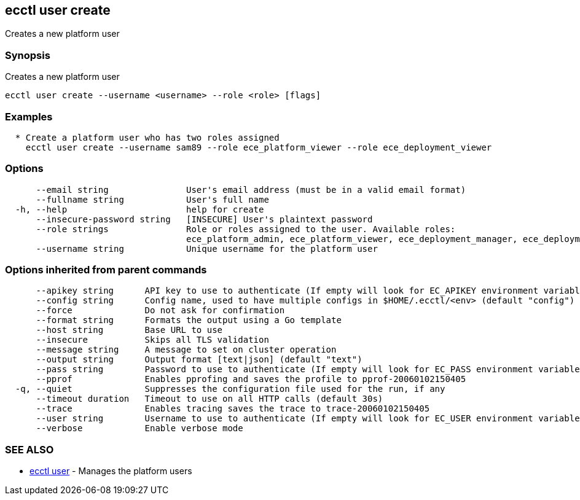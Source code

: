 [#ecctl-user-create]
== ecctl user create

Creates a new platform user

[#synopsis]
=== Synopsis

Creates a new platform user

----
ecctl user create --username <username> --role <role> [flags]
----

[#examples]
=== Examples

----

  * Create a platform user who has two roles assigned
    ecctl user create --username sam89 --role ece_platform_viewer --role ece_deployment_viewer
----

[#options]
=== Options

----
      --email string               User's email address (must be in a valid email format)
      --fullname string            User's full name
  -h, --help                       help for create
      --insecure-password string   [INSECURE] User's plaintext password
      --role strings               Role or roles assigned to the user. Available roles:
                                   ece_platform_admin, ece_platform_viewer, ece_deployment_manager, ece_deployment_viewer
      --username string            Unique username for the platform user
----

[#options-inherited-from-parent-commands]
=== Options inherited from parent commands

----
      --apikey string      API key to use to authenticate (If empty will look for EC_APIKEY environment variable)
      --config string      Config name, used to have multiple configs in $HOME/.ecctl/<env> (default "config")
      --force              Do not ask for confirmation
      --format string      Formats the output using a Go template
      --host string        Base URL to use
      --insecure           Skips all TLS validation
      --message string     A message to set on cluster operation
      --output string      Output format [text|json] (default "text")
      --pass string        Password to use to authenticate (If empty will look for EC_PASS environment variable)
      --pprof              Enables pprofing and saves the profile to pprof-20060102150405
  -q, --quiet              Suppresses the configuration file used for the run, if any
      --timeout duration   Timeout to use on all HTTP calls (default 30s)
      --trace              Enables tracing saves the trace to trace-20060102150405
      --user string        Username to use to authenticate (If empty will look for EC_USER environment variable)
      --verbose            Enable verbose mode
----

[#see-also]
=== SEE ALSO

* xref:ecctl_user.adoc[ecctl user]	 - Manages the platform users
